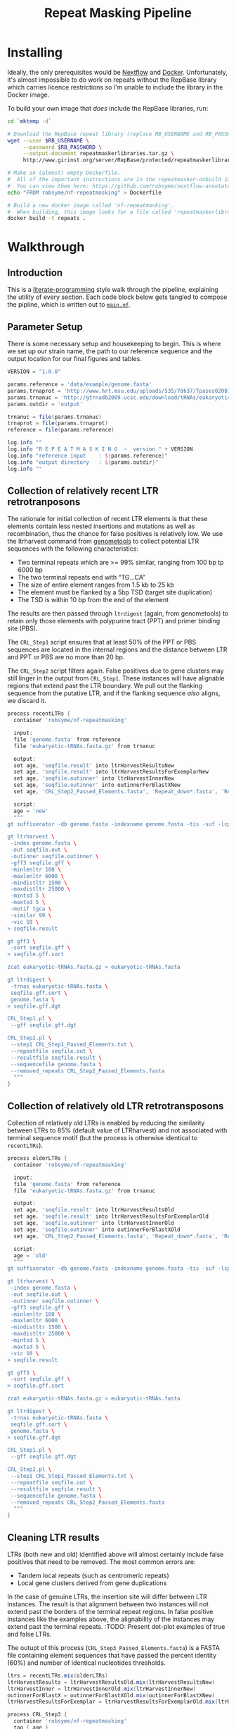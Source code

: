 #+TITLE: Repeat Masking Pipeline
#+HTML_HEAD: <link href="./theme.css" rel="stylesheet">

* Installing

  Ideally, the only prerequisites would be [[https://www.nextflow.io/][Nextflow]] and
  [[https://www.docker.com/][Docker]]. Unfortunately, it's almost impossible to do work on repeats
  without the RepBase library which carries licence restrictions so
  I'm unable to include the library in the Docker image.

  To build your own image that /does/ include the RepBase libraries,
  run:

  #+BEGIN_SRC sh
    cd `mktemp -d`

    # Download the RepBase repeat library (replace RB_USERNAME and RB_PASSWORD with your username and password)
    wget --user $RB_USERNAME \
         --password $RB_PASSWORD \
         --output-document repeatmaskerlibraries.tar.gz \
         http://www.girinst.org/server/RepBase/protected/repeatmaskerlibraries/repeatmaskerlibraries-20140131.tar.gz

    # Make an (almost) empty Dockerfile.
    #  All of the important instructions are in the repeatmasker-onbuild image
    #  You can view them here: https://github.com/robsyme/nextflow-annotate/blob/master/Dockerfiles/RepeatMasker-onbuild/Dockerfile
    echo "FROM robsyme/nf-repeatmasking" > Dockerfile

    # Build a new docker image called 'nf-repeatmasking'.
    #  When building, this image looks for a file called 'repeatmaskerlibraries.tar.gz' which it pulls into the image.
    docker build -t repeats .
  #+END_SRC

* Walkthrough
** Introduction
   This is a [[https://en.wikipedia.org/wiki/Literate_programming][literate-programming]] style walk through the pipeline,
   explaining the utility of every section. Each code block below gets
   tangled to compose the  pipline, which is written out to [[file:../main.nf][=main.nf=]].
** Parameter Setup

   There is some necessary setup and housekeeping to begin. This is
   where we set up our strain name, the path to our reference sequence
   and the output location for our final figures and tables.

   #+BEGIN_SRC groovy :tangle ../main.nf :shebang #!/usr/bin/env nextflow
     VERSION = "1.0.0"

     params.reference = 'data/example/genome.fasta'
     params.trnaprot = 'http://www.hrt.msu.edu/uploads/535/78637/Tpases020812.gz'
     params.trnanuc = 'http://gtrnadb2009.ucsc.edu/download/tRNAs/eukaryotic-tRNAs.fa.gz'
     params.outdir = 'output'

     trnanuc = file(params.trnanuc)
     trnaprot = file(params.trnaprot)
     reference = file(params.reference)

     log.info ""
     log.info "R E P E A T M A S K I N G  ~  version " + VERSION
     log.info "reference input    : ${params.reference}"
     log.info "output directory   : ${params.outdir}"
     log.info ""
   #+END_SRC

** Collection of relatively recent LTR retrotranposons

    The rationale for initial collection of recent LTR elements is
    that these elements contain less nested insertions and mutations
    as well as recombination, thus the chance for false positives is
    relatively low. We use the ltrharvest command from [[http://genometools.org][genometools]] to
    collect potential LTR sequences with the following
    characteristics:

    - Two terminal repeats which are >= 99% similar, ranging from 100 bp tp 6000 bp
    - The two terminal repeats end with “TG…CA”
    - The size of entire element ranges from 1.5 kb to 25 kb
    - The element must be flanked by a 5bp TSD (target site duplication)
    - The TSD is within 10 bp from the end of the element

    The results are then passed through =ltrdigest= (again, from
    genometools) to retain only those elements with polypurine tract
    (PPT) and primer binding site (PBS).

    The =CRL_Step1= script ensures that at least 50% of the PPT or PBS
    sequences are located in the internal regions and the distance
    between LTR and PPT or PBS are no more than 20 bp.

    The =CRL_Step2= script filters again. False positives due to gene
    clusters may still linger in the output from =CRL_Step1=. These
    instances will have alignable regions that extend past the LTR
    boundary. We pull out the flanking sequence from the putative LTR,
    and if the flanking sequence /also/ aligns, we discard it.

    #+BEGIN_SRC groovy :tangle ../main.nf
      process recentLTRs {
        container 'robsyme/nf-repeatmasking'

        input:
        file 'genome.fasta' from reference
        file 'eukaryotic-tRNAs.fasta.gz' from trnanuc

        output:
        set age, 'seqfile.result' into ltrHarvestResultsNew
        set age, 'seqfile.result' into ltrHarvestResultsForExemplarNew
        set age, 'seqfile.outinner' into ltrHarvestInnerNew
        set age, 'seqfile.outinner' into outinnerForBlastXNew
        set age, 'CRL_Step2_Passed_Elements.fasta', 'Repeat_down*.fasta', 'Repeat_up*.fasta' into recentLTRs

        script:
        age = 'new'
        """
      gt suffixerator -db genome.fasta -indexname genome.fasta -tis -suf -lcp -des -ssp -dna

      gt ltrharvest \
       -index genome.fasta \
       -out seqfile.out \
       -outinner seqfile.outinner \
       -gff3 seqfile.gff \
       -minlenltr 100 \
       -maxlenltr 6000 \
       -mindistltr 1500 \
       -maxdistltr 25000 \
       -mintsd 5 \
       -maxtsd 5 \
       -motif tgca \
       -similar 99 \
       -vic 10 \
      > seqfile.result

      gt gff3 \
       -sort seqfile.gff \
      > seqfile.gff.sort

      zcat eukaryotic-tRNAs.fasta.gz > eukaryotic-tRNAs.fasta

      gt ltrdigest \
       -trnas eukaryotic-tRNAs.fasta \
       seqfile.gff.sort \
       genome.fasta \
      > seqfile.gff.dgt

      CRL_Step1.pl \
       --gff seqfile.gff.dgt

      CRL_Step2.pl \
       --step1 CRL_Step1_Passed_Elements.txt \
       --repeatfile seqfile.out \
       --resultfile seqfile.result \
       --sequencefile genome.fasta \
       --removed_repeats CRL_Step2_Passed_Elements.fasta
        """
      }
    #+END_SRC

** Collection of relatively old LTR retrotransposons

    Collection of relatively old LTRs is enabled by reducing the
    similarity between LTRs to 85% (default value of LTRharvest) and
    not associated with terminal sequence motif (but the process is
    otherwise identical to =recentLTRs=).

    #+BEGIN_SRC groovy :tangle ../main.nf
      process olderLTRs {
        container 'robsyme/nf-repeatmasking'

        input:
        file 'genome.fasta' from reference
        file 'eukaryotic-tRNAs.fasta.gz' from trnanuc

        output:
        set age, 'seqfile.result' into ltrHarvestResultsOld
        set age, 'seqfile.result' into ltrHarvestResultsForExemplarOld
        set age, 'seqfile.outinner' into ltrHarvestInnerOld
        set age, 'seqfile.outinner' into outinnerForBlastXOld
        set age, 'CRL_Step2_Passed_Elements.fasta', 'Repeat_down*.fasta', 'Repeat_up*.fasta' into olderLTRs

        script:
        age = 'old'
        """
      gt suffixerator -db genome.fasta -indexname genome.fasta -tis -suf -lcp -des -ssp -dna

      gt ltrharvest \
       -index genome.fasta \
       -out seqfile.out \
       -outinner seqfile.outinner \
       -gff3 seqfile.gff \
       -minlenltr 100 \
       -maxlenltr 6000 \
       -mindistltr 1500 \
       -maxdistltr 25000 \
       -mintsd 5 \
       -maxtsd 5 \
       -vic 10 \
      > seqfile.result

      gt gff3 \
       -sort seqfile.gff \
      > seqfile.gff.sort

      zcat eukaryotic-tRNAs.fasta.gz > eukaryotic-tRNAs.fasta

      gt ltrdigest \
       -trnas eukaryotic-tRNAs.fasta \
       seqfile.gff.sort \
       genome.fasta \
      > seqfile.gff.dgt

      CRL_Step1.pl \
       --gff seqfile.gff.dgt

      CRL_Step2.pl \
       --step1 CRL_Step1_Passed_Elements.txt \
       --repeatfile seqfile.out \
       --resultfile seqfile.result \
       --sequencefile genome.fasta \
       --removed_repeats CRL_Step2_Passed_Elements.fasta
        """
      }
    #+END_SRC

** Cleaning LTR results

    LTRs (both new and old) identified above will almost certainly
    include false positives that need to be removed. The most common
    errors are:

    - Tandem local repeats (such as centromeric repeats)
    - Local gene clusters derived from gene duplications

    In the case of genuine LTRs, the insertion site will differ
    between LTR instances. The result is that alignment between two
    instances will not extend past the borders of the terminal repeat
    regions. In false positive instances like the examples above, the
    alignability of the instances may extend past the terminal
    repeats. :TODO: Present dot-plot examples of true and false LTRs.

    The outupt of this process (=CRL_Step3_Passed_Elements.fasta=) is
    a FASTA file containing element sequences that have passed the
    percent identity (60%) and number of identical nucleotides
    thresholds.

    #+BEGIN_SRC groovy :tangle ../main.nf
      ltrs = recentLTRs.mix(olderLTRs)
      ltrHarvestResults = ltrHarvestResultsOld.mix(ltrHarvestResultsNew)
      ltrHarvestInner = ltrHarvestInnerOld.mix(ltrHarvestInnerNew)
      outinnerForBlastX = outinnerForBlastXOld.mix(outinnerForBlastXNew)
      ltrHarvestResultsForExemplar = ltrHarvestResultsForExemplarOld.mix(ltrHarvestResultsForExemplarNew)
    #+END_SRC

    #+BEGIN_SRC groovy :tangle ../main.nf
      process CRL_Step3 {
        container 'robsyme/nf-repeatmasking'
        tag { age }

        input:
        set age, 'CRL_Step2_Passed_Elements.fasta', 'Repeat_down*.fasta', 'Repeat_up*.fasta' from ltrs

        output:
        set age, 'CRL_Step3_Passed_Elements.fasta' into step3Passed
        set age, 'CRL_Step3_Passed_Elements.fasta' into step3PassedForExemplars

        """
      CRL_Step3.pl \
       --directory . \
       --step2 CRL_Step2_Passed_Elements.fasta \
       --pidentity 60 \
       --seq_c 25
        """
      }
    #+END_SRC

    Retrotranposons are frequently nested with each other or inserted
    by other elements. If left unidentified, it will cause
    misclassification and other complications. To detect those
    elements, LTR sequences from candidate elements retained after
    steps in 2.1.3 are used to mask the putative internal regions. If
    LTR sequences are detected in the internal regions, it is
    considered as elements nested with other insertions.

    The internal regions of elements are also used to search against
    a transposase database of DNA transposons. If the internal
    sequence has significant matches with any DNA transposase, it is
    considered as an element containing nested insertions.

    This process produces =lLTR_Only.lib=, a FASTA file containing
    the sequence of the left (5'end) LTR sequence.

    #+BEGIN_SRC groovy :tangle ../main.nf
      ltrHarvestResults
      .combine(step3Passed, by: 0)
      .set { nestedInput }

      process identifyNestedInsetions {
        container 'robsyme/nf-repeatmasking'
        tag { age }
        input:
        file 'genome.fasta' from reference
        set age, 'seqfile.result', 'CRL_Step3_Passed_Elements.fasta' from nestedInput

        output:
        set age, 'repeats_to_mask_LTR.fasta' into repeatsToMaskLTR

        """
      ltr_library.pl \
       --resultfile seqfile.result \
       --step3 CRL_Step3_Passed_Elements.fasta \
       --sequencefile genome.fasta
      cat lLTR_Only.lib \
      | awk 'BEGIN {RS = ">" ; FS = "\\n" ; ORS = ""} \$2 {print ">"\$0}' \
      > repeats_to_mask_LTR.fasta
        """
      }
    #+END_SRC

** Identify elements with nested insertions

   Retrotranposons are frequently nested with each other or inserted
   by other elements. If left unidentified, it will cause
   misclassification and other complications. To detect those
   elements, LTR sequences from candidate elements retained after
   steps in == are used to mask the putative internal regions. If
   LTR sequences are detected in the internal regions, it is
   considered as elements nested with other insertions.

   #+BEGIN_SRC groovy :tangle ../main.nf
     process RepeatMasker1 {
       container 'robsyme/nf-repeatmasking'
       tag { age }

       input:
       set age, 'repeats_to_mask_LTR.fasta', 'seqfile.outinner' from repeatsToMaskLTR.combine(ltrHarvestInner, by: 0)

       output:
       set age, 'seqfile.outinner.out', 'seqfile.outinner.masked' into repeatMasker1Unclean

       """
     RepeatMasker \
      -lib repeats_to_mask_LTR.fasta \
      -nolow \
      -no_is \
      -dir . \
      seqfile.outinner

     if [ ! -f seqfile.outinner.masked ]; then
       cp seqfile.outinner seqfile.outinner.masked
     fi
       """
     }
   #+END_SRC

   #+BEGIN_SRC groovy :tangle ../main.nf
     process cleanRM {
       tag { age }

       input:
       set age, 'seqfile.outinner.out', 'seqfile.outinner.masked' from repeatMasker1Unclean

       output:
       set age, 'seqfile.outinner.clean' into repeatMasker1Clean

       """
     cleanRM.pl seqfile.outinner.out seqfile.outinner.masked > seqfile.outinner.unmasked
     rmshortinner.pl seqfile.outinner.unmasked 50 > seqfile.outinner.clean
       """
     }
   #+END_SRC

   #+BEGIN_SRC groovy :tangle ../main.nf
     process blastX {
       container 'robsyme/nf-repeatmasking'
       tag { age }
       cpus 4

       input:
       file 'Tpases020812DNA.fasta.gz' from trnaprot
       set age, 'seqfile.outinner.clean', 'seqfile.outinner' from repeatMasker1Clean.combine(outinnerForBlastX, by: 0)

       output:
       set age, 'passed_outinner_sequence.fasta' into blastxPassed

       """
     zcat Tpases020812DNA.fasta.gz > Tpases020812DNA.fasta
     makeblastdb -in Tpases020812DNA.fasta -dbtype prot
     blastx \
      -query seqfile.outinner.clean \
      -db Tpases020812DNA.fasta \
      -evalue 1e-10 \
      -num_descriptions 10 \
      -num_threads ${task.cpus} \
      -out seqfile.outinner.clean_blastx.out.txt

     outinner_blastx_parse.pl \
      --blastx seqfile.outinner.clean_blastx.out.txt \
      --outinner seqfile.outinner

     if [ ! -s passed_outinner_sequence.fasta ]; then
       echo -e '>dummy empty sequence\nACTACTAC' > passed_outinner_sequence.fasta
     fi
       """
     }
   #+END_SRC

   #+BEGIN_SRC groovy :tangle ../main.nf
     blastxPassed
     .combine(step3PassedForExemplars, by: 0)
     .combine(ltrHarvestResultsForExemplar, by: 0)
     .set { forExemplarBuilding }

     process buildExemplars {
       container 'robsyme/nf-repeatmasking'
       tag { age }
       cpus 4

       input:
       file 'genome.fasta' from reference
       set age, 'passed_outinner_sequence.fasta', 'CRL_Step3_Passed_Elements.fasta', 'seqfile.result' from forExemplarBuilding

       output:
       set age, 'LTR.lib' into exemplars

       """
     CRL_Step4.pl \
      --step3 CRL_Step3_Passed_Elements.fasta \
      --resultfile seqfile.result \
      --innerfile passed_outinner_sequence.fasta \
      --sequencefile genome.fasta

     for lib in lLTRs_Seq_For_BLAST.fasta Inner_Seq_For_BLAST.fasta; do
       makeblastdb -in \$lib -dbtype nucl
       blastn \
        -query \${lib} \
        -db \${lib} \
        -evalue 1e-10 \
        -num_threads ${task.cpus} \
        -num_descriptions 1000 \
        -out \${lib}.out
     done

     CRL_Step5.pl \
      --LTR_blast lLTRs_Seq_For_BLAST.fasta.out \
      --inner_blast Inner_Seq_For_BLAST.fasta.out \
      --step3 CRL_Step3_Passed_Elements.fasta \
      --final LTR.lib \
      --pcoverage 90 \
      --pidentity 80
       """
     }
   #+END_SRC

   Since the set of older LTR elements contain elements from the
   newer LTR set, the exemplar sequences need to be masked by
   LTR99.lib and all elements that are significantly masked (cutoff
   at 80% identity in 90% of the element length) are excluded.

   #+BEGIN_SRC groovy :tangle ../main.nf
     newLTRs = Channel.create()
     oldLTRs = Channel.create()

     exemplars
     .choice( newLTRs, oldLTRs ) { it[0] == "new" ? 0 : 1 }

     process removeDuplicates {
       container 'robsyme/nf-repeatmasking'

       input:
       set _, 'ltrs.new.fasta' from newLTRs
       set _, 'ltrs.old.fasta' from oldLTRs

       output:
       set 'ltrs.old.fasta.masked', 'ltrs.new.fasta' into bothLTRforMasking

       "RepeatMasker -lib ltrs.new.fasta -dir . ltrs.old.fasta"
     }

     process filterOldLTRs {
       container 'robsyme/nf-repeatmasking'

       input:
       set 'ltrs.old.fasta.masked', 'ltrs.new.fasta' from bothLTRforMasking

       output:
       file 'allLTRs.fasta' into allLTR

       """
     remove_masked_sequence.pl \
     --masked_elements ltrs.old.fasta.masked \
     --outfile ltrs.old.final.fasta
     cat ltrs.new.fasta ltrs.old.final.fasta > allLTRs.fasta
       """
     }
   #+END_SRC

   #+BEGIN_SRC groovy :tangle ../main.nf
     allLTR
     .splitFasta(record: [id: true, sequence: true ])
     .collectFile( name: 'allLTRs.fasta' ) { ">" + it.id + "#LTR\n" + it.sequence }
     .tap { allLTR2 }
     .set { inputForRM2 }

     process RepeatMasker2 {
       container 'robsyme/nf-repeatmasking'
       cpus 10

       input:
       file 'genome.fasta' from reference
       file 'allLTR.lib' from inputForRM2

       output:
       file 'genome.fasta.masked' into genomeLtrMasked

       """
     RepeatMasker \
      -no_is \
      -nolow \
      -pa ${task.cpus} \
      -lib allLTR.lib \
      -dir . \
      genome.fasta
       """
     }
   #+END_SRC

   #+BEGIN_SRC groovy :tangle ../main.nf
     process RepeatModeler {
       container 'repeats'
       cpus 4

       input:
       file 'genome.masked' from genomeLtrMasked

       output:
       file 'consensi.fa.classified' into rmOutput

       """
     rmaskedpart.pl genome.masked 50 > umseqfile
     BuildDatabase -name umseqfiledb -engine ncbi umseqfile
     RepeatModeler -pa ${task.cpus} -database umseqfiledb >& umseqfile.out
     mv RM*/consensi.fa.classified consensi.fa.classified
       """
     }
   #+END_SRC

   #+BEGIN_SRC groovy :tangle ../main.nf
     identityUnknown = Channel.create()
     identityKnown = Channel.create()

     rmOutput
     .splitFasta(record: [id: true, text: true])
     .choice(identityUnknown, identityKnown) { record -> record.id =~ /#Unknown/ ? 0 : 1 }
     
     repeatmaskerUnknowns = identityUnknown.collectFile() { record -> ['unknown.fasta', record.text] }
     repeatmaskerKnowns = identityKnown.collectFile() { record -> ['known.fasta', record.text] }
   #+END_SRC

   #+BEGIN_SRC groovy :tangle ../main.nf
     process transposonBlast {
       container 'robsyme/nf-repeatmasking'
       cpus 4

       input:
       file 'transposases.fasta.gz' from trnaprot
       file 'repeatmodeler_unknowns.fasta' from repeatmaskerUnknowns

       output:
       file 'identified_elements.txt' into identifiedTransposons

       """
     zcat transposases.fasta.gz > transposases.fasta
     makeblastdb \
      -in transposases.fasta \
      -dbtype prot
     blastx \
      -query repeatmodeler_unknowns.fasta \
      -db transposases.fasta \
      -evalue 1e-10 \
      -num_descriptions 10 \
      -num_threads ${task.cpus} \
      -out modelerunknown_blast_results.txt
     transposon_blast_parse.pl \
      --blastx modelerunknown_blast_results.txt \
      --modelerunknown repeatmodeler_unknowns.fasta
       """
     }
   #+END_SRC

** Final Masking

   #+BEGIN_SRC groovy :tangle ../main.nf
     repeatmaskerKnowns
     .mix(identifiedTransposons)
     .collectFile() { it.text }
     .combine(allLTR2)
     .set { knownRepeats }
   #+END_SRC

   #+BEGIN_SRC groovy :tangle ../main.nf
     process repeatMaskerKnowns {
       container 'robsyme/nf-repeatmasking'
       publishDir "${params.outdir}/repeatMaskerKnowns", mode: 'copy'

       input:
       file 'reference.fasta' from reference
       set 'knownTransposons.lib', 'allLTRs.lib' from knownRepeats

       output:
       set 'reference.fasta.out', 'reference.fasta.masked' into repeatMaskerKnownsMasked
       file 'reference.fasta.out.gff'

       """
     cat *.lib > knownRepeats.fasta
     RepeatMasker \
      -lib knownRepeats.fasta \
      -nolow \
      -no_is \
      -dir . \
      -gff \
      -s \
      reference.fasta
       """
     }
   #+END_SRC

   #+BEGIN_SRC groovy :tangle ../main.nf
     process octfta {
       container 'robsyme/nf-repeatmasking'

       input:
       file 'reference.fa' from reference
       set 'rm.out', 'rm.masked' from repeatMaskerKnownsMasked

       output:
       file 'summary.tsv' into repeatmaskerSummaryTable

       """
     build_dictionary.pl --rm rm.out > ltr.dict
     one_code_to_find_them_all.pl --rm rm.out --ltr ltr.dict --fasta reference.fa
     echo -e 'Family\\tElement Length\\tFragments\\tCopies\\tSolo_LTR\\tTotal_Bp\\tCover\\tchrname' > summary.tsv
     for file in *.copynumber.csv; do
       chrname=`echo \$file | sed -e 's/^rm\\.out_//' -e 's/.copynumber.csv\$//'`
       awk -v chrname=\$chrname 'BEGIN{OFS="\\t"} NR>1 && /^[^#]/ {print(\$0, chrname)}' \$file
     done >> summary.tsv
       """
     }
   #+END_SRC

** Summary tables and figures

   #+BEGIN_SRC groovy :tangle ../main.nf
     process summarise {
       publishDir "${params.outdir}/summarise", mode: 'copy'

       input:
       file 'summary.tsv' from repeatmaskerSummaryTable

       output:
       set 'summary.bycontig.tidy.tsv', 'summary.tidy.tsv'

       """
     #!/usr/bin/env Rscript
     library(ggplot2)
     library(dplyr)
     library(tidyr)
     library(magrittr)

     data <- read.table('summary.tsv', header=TRUE) %>%
             separate(Family, into=c("Family", "Subfamily"), sep="/") %>%
             group_by(chrname, Family, Subfamily) %>%
             summarise(fragment.count = sum(Fragments), length = sum(Total_Bp)) %>%
             unite("Family", Family, Subfamily, sep="/")

     write.table(data, file='summary.bycontig.tidy.tsv')

     data <- read.table('summary.tsv', header=TRUE) %>%
             separate(Family, into=c("Family", "Subfamily"), sep="/") %>%
             group_by(Family, Subfamily) %>%
             summarise(fragment.count = sum(Fragments), length = sum(Total_Bp)) %>%
             unite("Family", Family, Subfamily, sep="/")

     write.table(data, file='summary.tidy.tsv', row.names = FALSE)
       """
     }
   #+END_SRC

   #+BEGIN_SRC groovy :tangle ../main.nf
     workflow.onComplete {
         log.info "Pipeline completed at: $workflow.complete"
         log.info "Execution status: ${ workflow.success ? 'OK' : 'failed' }"
     }
   #+END_SRC
